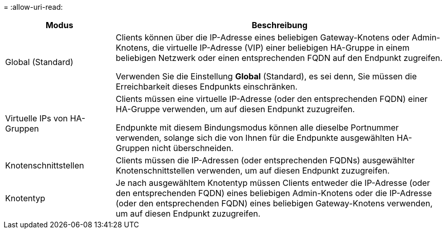 = 
:allow-uri-read: 


[cols="1a,3a"]
|===
| Modus | Beschreibung 


 a| 
Global (Standard)
 a| 
Clients können über die IP-Adresse eines beliebigen Gateway-Knotens oder Admin-Knotens, die virtuelle IP-Adresse (VIP) einer beliebigen HA-Gruppe in einem beliebigen Netzwerk oder einen entsprechenden FQDN auf den Endpunkt zugreifen.

Verwenden Sie die Einstellung *Global* (Standard), es sei denn, Sie müssen die Erreichbarkeit dieses Endpunkts einschränken.



 a| 
Virtuelle IPs von HA-Gruppen
 a| 
Clients müssen eine virtuelle IP-Adresse (oder den entsprechenden FQDN) einer HA-Gruppe verwenden, um auf diesen Endpunkt zuzugreifen.

Endpunkte mit diesem Bindungsmodus können alle dieselbe Portnummer verwenden, solange sich die von Ihnen für die Endpunkte ausgewählten HA-Gruppen nicht überschneiden.



 a| 
Knotenschnittstellen
 a| 
Clients müssen die IP-Adressen (oder entsprechenden FQDNs) ausgewählter Knotenschnittstellen verwenden, um auf diesen Endpunkt zuzugreifen.



 a| 
Knotentyp
 a| 
Je nach ausgewähltem Knotentyp müssen Clients entweder die IP-Adresse (oder den entsprechenden FQDN) eines beliebigen Admin-Knotens oder die IP-Adresse (oder den entsprechenden FQDN) eines beliebigen Gateway-Knotens verwenden, um auf diesen Endpunkt zuzugreifen.

|===